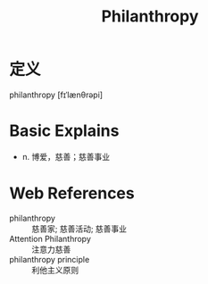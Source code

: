 #+title: Philanthropy
#+roam_tags:英语单词

* 定义
  
philanthropy [fɪˈlænθrəpi]

* Basic Explains
- n. 博爱，慈善；慈善事业

* Web References
- philanthropy :: 慈善家; 慈善活动; 慈善事业
- Attention Philanthropy :: 注意力慈善
- philanthropy principle :: 利他主义原则
